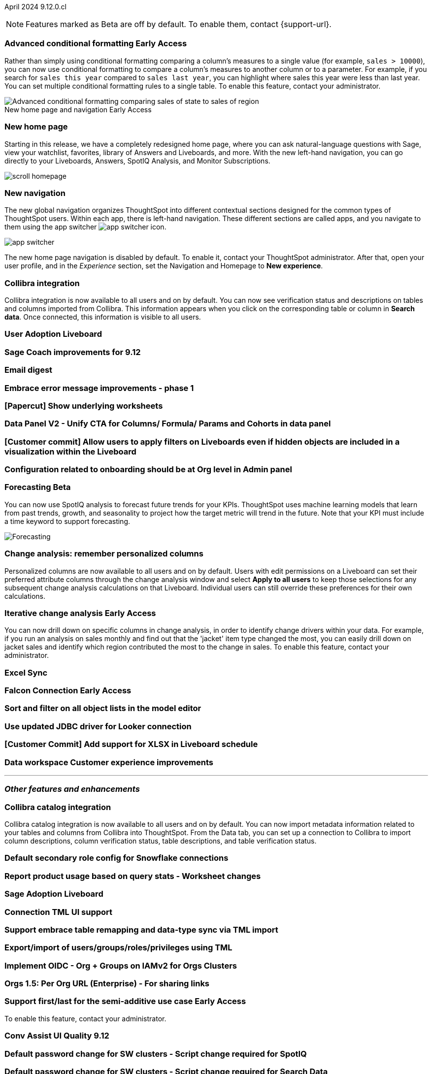 ifndef::pendo-links[]
April 2024 [label label-dep]#9.12.0.cl#
endif::[]
ifdef::pendo-links[]
[month-year-whats-new]#April 2024#
[label label-dep-whats-new]#9.12.0.cl#
endif::[]

ifndef::free-trial-feature[]
NOTE: Features marked as [.badge.badge-update-note]#Beta# are off by default. To enable them, contact {support-url}.
endif::free-trial-feature[]

[#primary-9-12-0-cl]

// Business User


ifndef::free-trial-feature[]
ifndef::pendo-links[]
[#9-10-0-cl-conditional]
[discrete]
=== Advanced conditional formatting [.badge.badge-early-access]#Early Access#
endif::[]
ifdef::pendo-links[]
[#9-10-0-cl-conditional]
[discrete]
=== Advanced conditional formatting [.badge.badge-early-access-whats-new]#Early Access#
endif::[]

// Naomi -- scal-177005. is it visualization as well as table? check if it's in early access panel. moved to 9.12.0.cl

// PM: Manan

Rather than simply using conditional formatting comparing a column's measures to a single value (for example, `sales > 10000`), you can now use conditional formatting to compare a column's measures to another column or to a parameter. For example, if you search for `sales this year` compared to `sales last year`, you can highlight where sales this year were less than last year. You can set multiple conditional formatting rules to a single table. To enable this feature, contact your administrator.
////
For more information, see
ifndef::pendo-links[]
xref:search-conditional-formatting.adoc#advanced-conditional-formatting[Advanced conditional formatting].
endif::[]
ifdef::pendo-links[]
xref:search-conditional-formatting.adoc#advanced-conditional-formatting[Advanced conditional formatting,window=_blank].
endif::[]
////
image::advanced-conditional-formatting.gif[Advanced conditional formatting comparing sales of state to sales of region]
endif::free-trial-feature[]
.New home page and navigation [.badge.badge-early-access-whats-new]#Early Access#
****
[#9-12-0-cl-homepage]
[discrete]
=== New home page
// Mark – SCAL-201641
// PM: Adi

Starting in this release, we have a completely redesigned home page, where you can ask natural-language questions with Sage, view your watchlist, favorites, library of Answers and Liveboards, and more. With the new left-hand navigation, you can go directly to your Liveboards, Answers, SpotIQ Analysis, and Monitor Subscriptions.

// Need new gif

image::scroll_homepage.gif[]

[discrete]
=== New navigation

The new global navigation organizes ThoughtSpot into different contextual sections designed for the common types of ThoughtSpot users. Within each app, there is left-hand navigation. These different sections are called apps, and you navigate to them using the app switcher image:app_switcher_icon.png[app switcher icon].

// Need new png
image::app-switcher.png[]

The new home page navigation is disabled by default. To enable it, contact your ThoughtSpot administrator. After that, open your user profile, and in the _Experience_ section, set the Navigation and Homepage to *New experience*.
****

[#9-12-0-cl-collibra]
[discrete]
=== Collibra integration

// Naomi -- SCAL-187745.
// PM: Sarib

Collibra integration is now available to all users and on by default. You can now see verification status and descriptions on tables and columns imported from Collibra. This information appears when you click on the corresponding table or column in *Search data*. Once connected, this information is visible to all users.

[#9-12-0-cl-user-adoption]
[discrete]
=== User Adoption Liveboard
// Naomi – SCAL-179763
// PM: Mohil

[#9-12-0-cl-sage-coach]
[discrete]
=== Sage Coach improvements for 9.12
// Naomi – SCAL-179981
// PM: Santiago

[#9-12-0-cl-email]
[discrete]
=== Email digest
// Mary – SCAL-179683
// PM: Adi

[#9-12-0-cl-embrace]
[discrete]
=== Embrace error message improvements - phase 1
// Naomi – SCAL-178764
// PM: Aaghran

[#9-12-0-cl-worksheet]
[discrete]
=== [Papercut] Show underlying worksheets
// Mary – SCAL-190726
// PM: Vanshree

[#9-12-0-cl-data-panel]
[discrete]
=== Data Panel V2 - Unify CTA for Columns/ Formula/ Params and Cohorts in data panel
// Mark – SCAL-179816
// PM: Alok

// [#9-12-0-cl-module]
// [discrete]
// === [Homepage] General Modules improvements
// Mark – SCAL-177334
// PM: Adi

[#9-12-0-cl-filters]
[discrete]
=== [Customer commit] Allow users to apply filters on Liveboards even if hidden objects are included in a visualization within the Liveboard
// Mary – SCAL-157372
// PM: Vanshree

[#9-12-0-cl-configuration]
[discrete]
=== Configuration related to onboarding should be at Org level in Admin panel
// Mary – SCAL-145362
// PM: ?

// Analyst


ifndef::free-trial-feature[]
ifndef::pendo-links[]
[#9-12-0-cl-forecasting]
[discrete]
=== Forecasting [.badge.badge-beta]#Beta#
endif::[]
ifdef::pendo-links[]
[#9-12-0-cl-forecasting]
[discrete]
=== Forecasting [.badge.badge-beta-whats-new]#Beta#
endif::[]
// Naomi -- SCAL-153878. moved to 9.12
// PM: Vikas

You can now use SpotIQ analysis to forecast future trends for your KPIs. ThoughtSpot uses machine learning models that learn from past trends, growth, and seasonality to project how the target metric will trend in the future. Note that your KPI must include a time keyword to support forecasting.

image::forecasting.gif[Forecasting]

endif::free-trial-feature[]

[#9-12-0-cl-change-analysis]
[discrete]
=== Change analysis: remember personalized columns
// Naomi – SCAL-181312
// PM: Vikas

Personalized columns are now available to all users and on by default. Users with edit permissions on a Liveboard can set their preferred attribute columns through the change analysis window and select *Apply to all users* to keep those selections for any subsequent change analysis calculations on that Liveboard. Individual users can still override these preferences for their own calculations.

ifndef::free-trial-feature[]
ifndef::pendo-links[]
[#9-12-0-cl-iterative]
[discrete]
=== Iterative change analysis [.badge.badge-early-access]#Early Access#
endif::[]
ifdef::pendo-links[]
[#9-11-0-cl-iterative]
[discrete]
=== Iterative change analysis [.badge.badge-early-access-whats-new]#Early Access#
endif::[]
// Naomi – SCAL-181312
// PM: Vikas

You can now drill down on specific columns in change analysis, in order to identify change drivers within your data. For example, if you run an analysis on sales monthly and find out that the 'jacket' item type changed the most, you can easily drill down on jacket sales and identify which region contributed the most to the change in sales. To enable this feature, contact your administrator.

endif::free-trial-feature[]

[#9-12-0-cl-sync]
[discrete]
=== Excel Sync
// Naomi – SCAL-130010
// PM: Sarib

ifndef::free-trial-feature[]
ifndef::pendo-links[]
[#9-12-0-cl-falcon]
[discrete]
=== Falcon Connection [.badge.badge-early-access]#Early Access#
endif::[]
ifdef::pendo-links[]
[#9-12-0-cl-falcon]
[discrete]
=== Falcon Connection [.badge.badge-early-access-whats-new]#Early Access#
endif::[]
// Naomi – SCAL-149828
// PM: Ali Alladin


endif::free-trial-feature[]

[#9-12-0-cl-filter]
[discrete]
=== Sort and filter on all object lists in the model editor
// Mark – SCAL-180806
// PM: Samridh

[#9-12-0-cl-looker]
[discrete]
=== Use updated JDBC driver for Looker connection
// Mark – SCAL-181022
// PM: Samridh

[#9-12-0-cl-xlsx]
[discrete]
=== [Customer Commit] Add support for XLSX in Liveboard schedule
// Mary – SCAL-140254
// PM: Vanshree

[#9-12-0-cl-improvements]
[discrete]
=== Data workspace Customer experience improvements
// Naomi – SCAL-180961
// PM: Sarib

'''
[#secondary-9-12-0-cl]
[discrete]
=== _Other features and enhancements_

// Data Engineer

[#9-12-0-cl-collibra-metadata]
[discrete]
=== Collibra catalog integration

// Naomi -- SCAL-187745.
// PM: Sarib

Collibra catalog integration is now available to all users and on by default. You can now import metadata information related to your tables and columns from Collibra into ThoughtSpot. From the Data tab, you can set up a connection to Collibra to import column descriptions, column verification status, table descriptions, and table verification status.


[#9-12-0-cl-secondary]
[discrete]
=== Default secondary role config for Snowflake connections
// Naomi – SCAL-191462, scal-196178
// PM: Aaghran

// ifndef::free-trial-feature[]
// ifndef::pendo-links[]
// [#9-12-0-cl-config]
// [discrete]
// === Support for multiple configurations per connection[.badge.badge-early-access]#Early Access#
// endif::[]
// ifdef::pendo-links[]
// [#9-12-0-cl-config]
// [discrete]
// === Support for multiple configurations per connection [.badge.badge-early-access-whats-new]#Early Access#
//endif::[]
// Mark – SCAL-94921
// PM: ?


endif::free-trial-feature[]

// IT/ Ops Engineer

[#9-12-0-cl-product-usage]
[discrete]
=== Report product usage based on query stats - Worksheet changes
// Naomi – SCAL-161240
// PM: Sahar

[#9-12-0-cl-nls]
[discrete]
=== Sage Adoption Liveboard
// Naomi – SCAL-140363
// PM: Santiago, Kevin Shi

[#9-12-0-cl-connection-tml]
[discrete]
=== Connection TML UI support
// Naomi – SCAL-148626
// PM: Samridh

[#9-12-0-cl-remapping-tml]
[discrete]
=== Support embrace table remapping and data-type sync via TML import
// Naomi – SCAL-132544
// PM: Samridh

[#9-12-0-cl-tml]
[discrete]
=== Export/import of users/groups/roles/privileges using TML
// Mary – SCAL-176799
// PM: Vijay

[#9-12-0-cl-oidc]
[discrete]
=== Implement OIDC - Org + Groups on IAMv2 for Orgs Clusters
// Mary – SCAL-156211
// PM: Vijay

[#9-12-0-cl-sharing]
[discrete]
=== Orgs 1.5: Per Org URL (Enterprise) - For sharing links
// Mary – SCAL-164989
// PM: Vijay

ifndef::free-trial-feature[]
ifndef::pendo-links[]
[#9-12-0-cl-first-last]
[discrete]
=== Support first/last for the semi-additive use case [.badge.badge-early-access]#Early Access#
endif::[]
ifdef::pendo-links[]
[#9-12-0-cl-first-last]
[discrete]
=== Support first/last for the semi-additive use case [.badge.badge-early-access-whats-new]#Early Access#
endif::[]
// Naomi – SCAL-180544
// PM: Damian

To enable this feature, contact your administrator.

endif::free-trial-feature[]

[#9-12-0-cl-conv-assist]
[discrete]
=== Conv Assist UI Quality 9.12
// Naomi – SCAL-188039
// PM: ?

[#9-12-0-cl-spotiq]
[discrete]
=== Default password change for SW clusters - Script change required for SpotIQ
// Mary – SCAL-180903
// PM: ?

[#9-12-0-cl-search-data]
[discrete]
=== Default password change for SW clusters - Script change required for Search Data
// Mary – SCAL-180897
// PM: ?

[#9-12-0-cl-data-workspace]
[discrete]
=== Default password change for SW clusters - Script change required for Data Workspace
// Mary – SCAL-180882
// PM: ?

[#9-12-0-cl-data-platform]
[discrete]
=== Default password change for SW clusters - Script change required for Data platform
// Mary – SCAL-180881
// PM: ?

[#9-12-0-cl-script]
[discrete]
=== Default password change for SW clusters - Script change required for datamodeling
// Mary – SCAL-180884
// PM: ?

[#9-12-0-cl-demo]
[discrete]
=== Demo data publishing on Enterprise Orgs
// Mary – SCAL-180008
// PM: ?

[#9-12-0-cl-org]
[discrete]
=== Org Deletion - Default enablement
// Mary – SCAL-179795, SCAL-134057
// PM: Vijay

ifndef::free-trial-feature[]
[discrete]
=== For the Developer

For new features and enhancements introduced in this release of ThoughtSpot Embedded, see https://developers.thoughtspot.com/docs/?pageid=whats-new[ThoughtSpot Developer Documentation^].
endif::[]